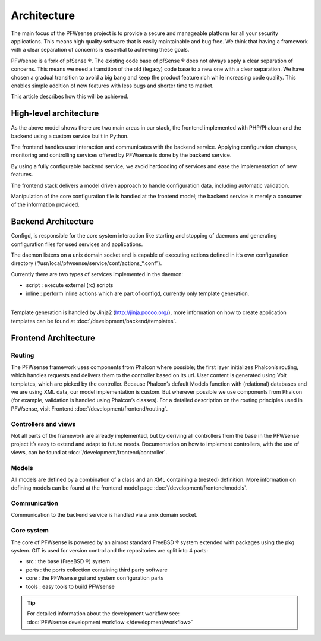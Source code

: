 ============
Architecture
============

The main focus of the PFWsense project is to provide a secure and
manageable platform for all your security applications. This means high
quality software that is easily maintainable and bug free. We think that
having a framework with a clear separation of concerns is essential to
achieving these goals.

PFWsense is a fork of pfSense ®. The existing code base of pfSense ®
does not always apply a clear separation of concerns. This means we need
a transition of the old (legacy) code base to a new one with a clear
separation. We have chosen a gradual transition to avoid a big bang and
keep the product feature rich while increasing code quality. This
enables simple addition of new features with less bugs and shorter time
to market.

This article describes how this will be achieved.

-----------------------
High-level architecture
-----------------------

|PFWsense Components.png|

As the above model shows there are two main areas in our stack, the
frontend implemented with PHP/Phalcon and the backend using a custom
service built in Python.

The frontend handles user interaction and communicates with the backend
service. Applying configuration changes, monitoring and controlling
services offered by PFWsense is done by the backend service.

By using a fully configurable backend service, we avoid hardcoding of
services and ease the implementation of new features.

The frontend stack delivers a model driven approach to handle
configuration data, including automatic validation.

Manipulation of the core configuration file is handled at the frontend
model; the backend service is merely a consumer of the information
provided.

--------------------
Backend Architecture
--------------------

|PFWsense backend.png|

Configd, is responsible
for the core system interaction like starting and stopping of daemons
and generating configuration files for used services and applications.

The daemon listens on a unix domain socket and is capable of executing
actions defined in it’s own configuration directory
(“/usr/local/pfwsense/service/conf/actions\_\*.conf”).

Currently there are two types of services implemented in the daemon:

-  script : execute external (rc) scripts
-  inline : perform inline actions which are part of configd, currently
   only template generation.

|
| Template generation is handled by Jinja2 (http://jinja.pocoo.org/),
  more information on how to create application templates can be found
  at :doc:`/development/backend/templates`.

---------------------
Frontend Architecture
---------------------

|PFWsense frontend.png|

Routing
-------

The PFWsense framework uses components from Phalcon where possible; the
first layer initializes Phalcon’s routing, which handles requests and
delivers them to the controller based on its url. User content is
generated using Volt templates, which are picked by the controller.
Because Phalcon’s default Models function with (relational) databases
and we are using XML data, our model implementation is custom. But
wherever possible we use components from Phalcon (for example,
validation is handled using Phalcon’s classes). For a detailed
description on the routing principles used in PFWsense, visit Frontend
:doc:`/development/frontend/routing`.

Controllers and views
---------------------

Not all parts of the framework are already implemented, but by deriving
all controllers from the base in the PFWsense project it’s easy to
extend and adapt to future needs. Documentation on how to implement
controllers, with the use of views, can be found at :doc:`/development/frontend/controller`.

Models
------

All models are defined by a combination of a class and an XML containing
a (nested) definition. More information on defining models can be found
at the frontend model page :doc:`/development/frontend/models`.

Communication
-------------

Communication to the backend service is handled via a unix domain
socket.

Core system
-----------

The core of PFWsense is powered by an almost standard FreeBSD ® system
extended with packages using the pkg system. GIT is used for version
control and the repositories are split into 4 parts:

-  src : the base (FreeBSD ®) system
-  ports : the ports collection containing third party software
-  core : the PFWsense gui and system configuration parts
-  tools : easy tools to build PFWsense

.. TIP::

   | For detailed information about the development workflow see:
   | :doc:`PFWsense development workflow </development/workflow>`

.. |PFWsense Components.png| image:: images/PFWsense_Components.png
   :width: 600px
   :height: 548px
.. |PFWsense backend.png| image:: images/PFWsense_backend.png
   :width: 600px
   :height: 575px
.. |PFWsense frontend.png| image:: images/PFWsense_frontend.png
   :width: 600px
   :height: 461px
